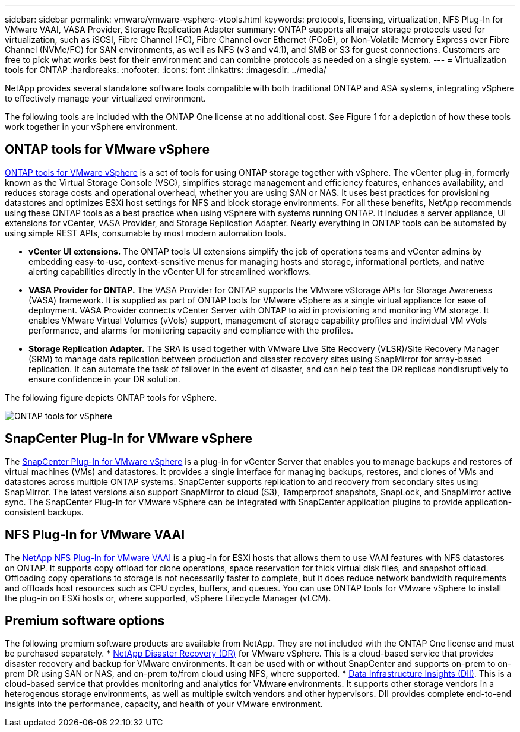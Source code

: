 ---
sidebar: sidebar
permalink: vmware/vmware-vsphere-vtools.html
keywords: protocols, licensing, virtualization, NFS Plug-In for VMware VAAI, VASA Provider, Storage Replication Adapter
summary: ONTAP supports all major storage protocols used for virtualization, such as iSCSI, Fibre Channel (FC), Fibre Channel over Ethernet (FCoE), or Non-Volatile Memory Express over Fibre Channel (NVMe/FC) for SAN environments, as well as NFS (v3 and v4.1), and SMB or S3 for guest connections. Customers are free to pick what works best for their environment and can combine protocols as needed on a single system.
---
= Virtualization tools for ONTAP
:hardbreaks:
:nofooter:
:icons: font
:linkattrs:
:imagesdir: ../media/

[.lead]
NetApp provides several standalone software tools compatible with both traditional ONTAP and ASA systems, integrating vSphere to effectively manage your virtualized environment.

The following tools are included with the ONTAP One license at no additional cost. See Figure 1 for a depiction of how these tools work together in your vSphere environment.

== ONTAP tools for VMware vSphere
https://mysupport.netapp.com/site/products/all/details/otv10/docs-tab[ONTAP tools for VMware vSphere] is a set of tools for using ONTAP storage together with vSphere. The vCenter plug-in, formerly known as the Virtual Storage Console (VSC), simplifies storage management and efficiency features, enhances availability, and reduces storage costs and operational overhead, whether you are using SAN or NAS. It uses best practices for provisioning datastores and optimizes ESXi host settings for NFS and block storage environments. For all these benefits, NetApp recommends using these ONTAP tools as a best practice when using vSphere with systems running ONTAP. It includes a server appliance, UI extensions for vCenter, VASA Provider, and Storage Replication Adapter. Nearly everything in ONTAP tools can be automated by using simple REST APIs, consumable by most modern automation tools.

* *vCenter UI extensions.* The ONTAP tools UI extensions simplify the job of operations teams and vCenter admins by embedding easy-to-use, context-sensitive menus for managing hosts and storage, informational portlets, and native alerting capabilities directly in the vCenter UI for streamlined workflows.

* *VASA Provider for ONTAP.* The VASA Provider for ONTAP supports the VMware vStorage APIs for Storage Awareness (VASA) framework. It is supplied as part of ONTAP tools for VMware vSphere as a single virtual appliance for ease of deployment. VASA Provider connects vCenter Server with ONTAP to aid in provisioning and monitoring VM storage. It enables VMware Virtual Volumes (vVols) support, management of storage capability profiles and individual VM vVols performance, and alarms for monitoring capacity and compliance with the profiles.

* *Storage Replication Adapter.* The SRA is used together with VMware Live Site Recovery (VLSR)/Site Recovery Manager (SRM) to manage data replication between production and disaster recovery sites using SnapMirror for array-based replication. It can automate the task of failover in the event of disaster, and can help test the DR replicas nondisruptively to ensure confidence in your DR solution.

The following figure depicts ONTAP tools for vSphere.

image:vsphere_ontap_image1.png[ONTAP tools for vSphere]

== SnapCenter Plug-In for VMware vSphere
The https://mysupport.netapp.com/site/products/all/details/scv/docs-tab[SnapCenter Plug-In for VMware vSphere] is a plug-in for vCenter Server that enables you to manage backups and restores of virtual machines (VMs) and datastores. It provides a single interface for managing backups, restores, and clones of VMs and datastores across multiple ONTAP systems. SnapCenter supports replication to and recovery from secondary sites using SnapMirror. The latest versions also support SnapMirror to cloud (S3), Tamperproof snapshots, SnapLock, and SnapMirror active sync. The SnapCenter Plug-In for VMware vSphere can be integrated with SnapCenter application plugins to provide application-consistent backups. 

== NFS Plug-In for VMware VAAI
The https://mysupport.netapp.com/site/products/all/details/nfsplugin-vmware-vaai/about-tab[NetApp NFS Plug-In for VMware VAAI] is a plug-in for ESXi hosts that allows them to use VAAI features with NFS datastores on ONTAP. It supports copy offload for clone operations, space reservation for thick virtual disk files, and snapshot offload. Offloading copy operations to storage is not necessarily faster to complete, but it does reduce network bandwidth requirements and offloads host resources such as CPU cycles, buffers, and queues. You can use ONTAP tools for VMware vSphere to install the plug-in on ESXi hosts or, where supported, vSphere Lifecycle Manager (vLCM).

== Premium software options
The following premium software products are available from NetApp. They are not included with the ONTAP One license and must be purchased separately.
* https://www.netapp.com/data-services/disaster-recovery/[NetApp Disaster Recovery (DR)] for VMware vSphere. This is a cloud-based service that provides disaster recovery and backup for VMware environments. It can be used with or without SnapCenter and supports on-prem to on-prem DR using SAN or NAS, and on-prem to/from cloud using NFS, where supported.
* https://www.netapp.com/data-infrastructure-insights/[Data Infrastructure Insights (DII)]. This is a cloud-based service that provides monitoring and analytics for VMware environments. It supports other storage vendors in a heterogenous storage environments, as well as multiple switch vendors and other hypervisors. DII provides complete end-to-end insights into the performance, capacity, and health of your VMware environment.
